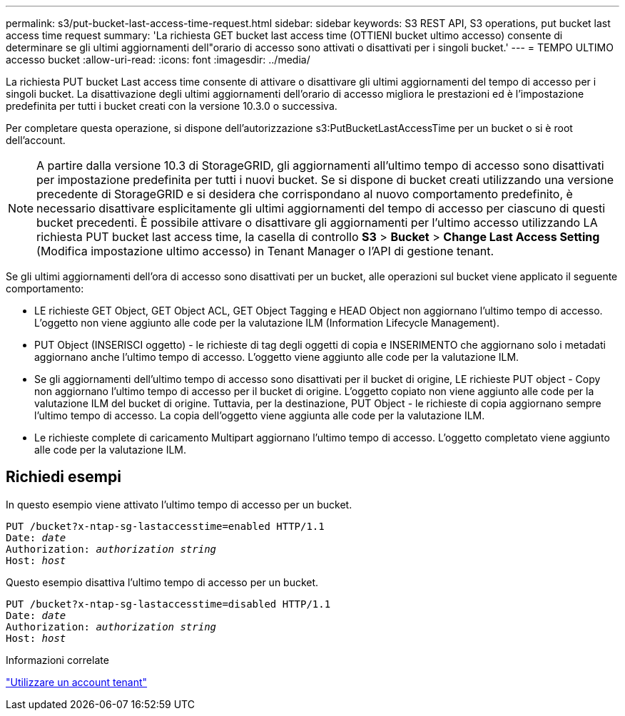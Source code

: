 ---
permalink: s3/put-bucket-last-access-time-request.html 
sidebar: sidebar 
keywords: S3 REST API, S3 operations, put bucket last access time request 
summary: 'La richiesta GET bucket last access time (OTTIENI bucket ultimo accesso) consente di determinare se gli ultimi aggiornamenti dell"orario di accesso sono attivati o disattivati per i singoli bucket.' 
---
= TEMPO ULTIMO accesso bucket
:allow-uri-read: 
:icons: font
:imagesdir: ../media/


[role="lead"]
La richiesta PUT bucket Last access time consente di attivare o disattivare gli ultimi aggiornamenti del tempo di accesso per i singoli bucket. La disattivazione degli ultimi aggiornamenti dell'orario di accesso migliora le prestazioni ed è l'impostazione predefinita per tutti i bucket creati con la versione 10.3.0 o successiva.

Per completare questa operazione, si dispone dell'autorizzazione s3:PutBucketLastAccessTime per un bucket o si è root dell'account.


NOTE: A partire dalla versione 10.3 di StorageGRID, gli aggiornamenti all'ultimo tempo di accesso sono disattivati per impostazione predefinita per tutti i nuovi bucket. Se si dispone di bucket creati utilizzando una versione precedente di StorageGRID e si desidera che corrispondano al nuovo comportamento predefinito, è necessario disattivare esplicitamente gli ultimi aggiornamenti del tempo di accesso per ciascuno di questi bucket precedenti. È possibile attivare o disattivare gli aggiornamenti per l'ultimo accesso utilizzando LA richiesta PUT bucket last access time, la casella di controllo *S3* > *Bucket* > *Change Last Access Setting* (Modifica impostazione ultimo accesso) in Tenant Manager o l'API di gestione tenant.

Se gli ultimi aggiornamenti dell'ora di accesso sono disattivati per un bucket, alle operazioni sul bucket viene applicato il seguente comportamento:

* LE richieste GET Object, GET Object ACL, GET Object Tagging e HEAD Object non aggiornano l'ultimo tempo di accesso. L'oggetto non viene aggiunto alle code per la valutazione ILM (Information Lifecycle Management).
* PUT Object (INSERISCI oggetto) - le richieste di tag degli oggetti di copia e INSERIMENTO che aggiornano solo i metadati aggiornano anche l'ultimo tempo di accesso. L'oggetto viene aggiunto alle code per la valutazione ILM.
* Se gli aggiornamenti dell'ultimo tempo di accesso sono disattivati per il bucket di origine, LE richieste PUT object - Copy non aggiornano l'ultimo tempo di accesso per il bucket di origine. L'oggetto copiato non viene aggiunto alle code per la valutazione ILM del bucket di origine. Tuttavia, per la destinazione, PUT Object - le richieste di copia aggiornano sempre l'ultimo tempo di accesso. La copia dell'oggetto viene aggiunta alle code per la valutazione ILM.
* Le richieste complete di caricamento Multipart aggiornano l'ultimo tempo di accesso. L'oggetto completato viene aggiunto alle code per la valutazione ILM.




== Richiedi esempi

In questo esempio viene attivato l'ultimo tempo di accesso per un bucket.

[listing, subs="specialcharacters,quotes"]
----
PUT /bucket?x-ntap-sg-lastaccesstime=enabled HTTP/1.1
Date: _date_
Authorization: _authorization string_
Host: _host_
----
Questo esempio disattiva l'ultimo tempo di accesso per un bucket.

[listing, subs="specialcharacters,quotes"]
----
PUT /bucket?x-ntap-sg-lastaccesstime=disabled HTTP/1.1
Date: _date_
Authorization: _authorization string_
Host: _host_
----
.Informazioni correlate
link:../tenant/index.html["Utilizzare un account tenant"]
